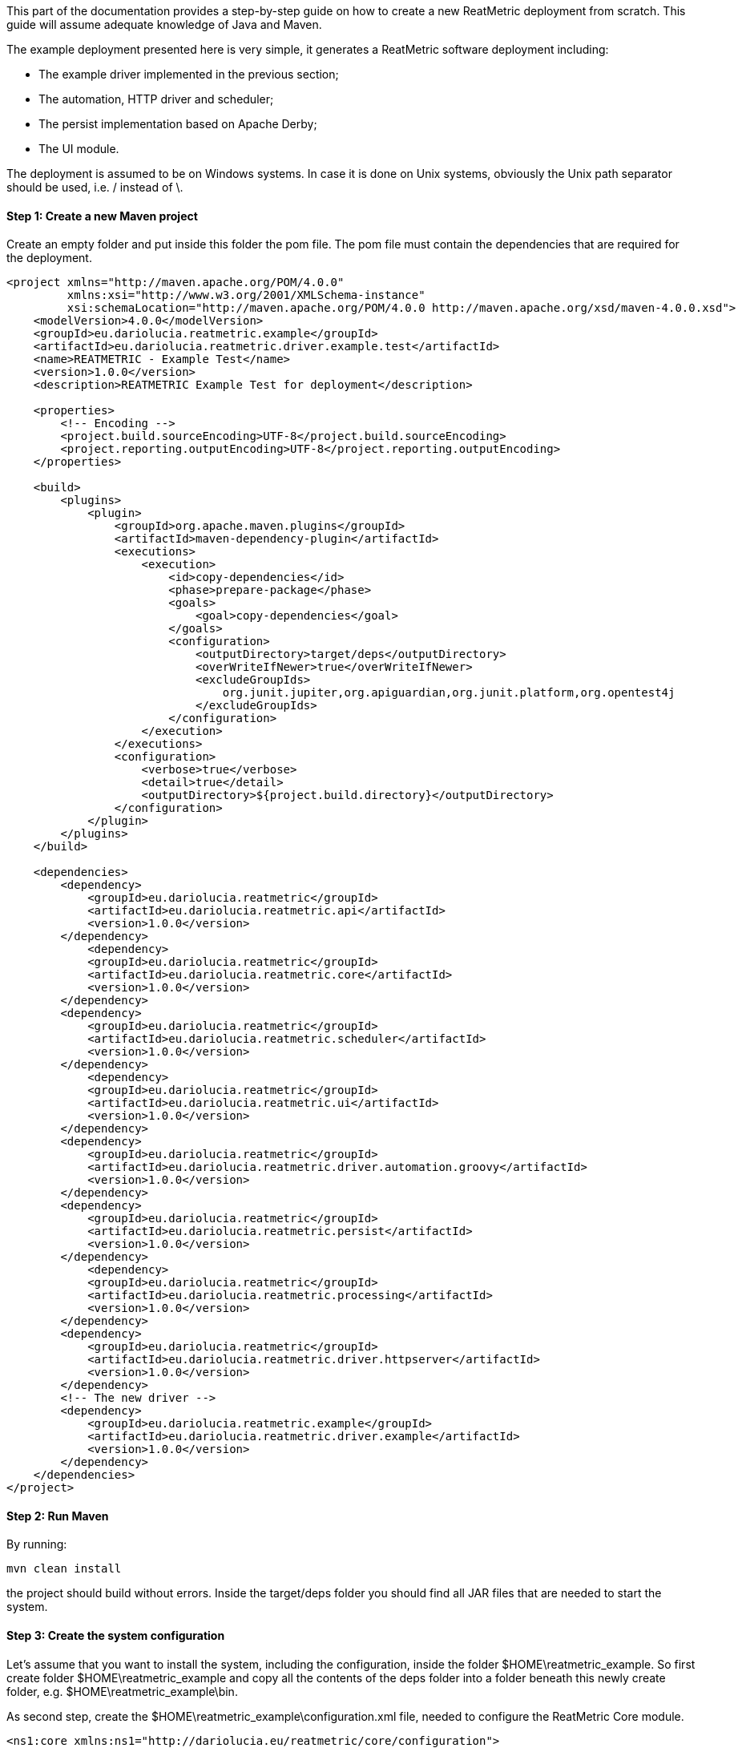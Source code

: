 This part of the documentation provides a step-by-step guide on how to create a new ReatMetric deployment from scratch.
This guide will assume adequate knowledge of Java and Maven.

The example deployment presented here is very simple, it generates a ReatMetric software deployment including:

- The example driver implemented in the previous section;
- The automation, HTTP driver and scheduler;
- The persist implementation based on Apache Derby;
- The UI module.

The deployment is assumed to be on Windows systems. In case it is done on Unix systems, obviously the Unix path separator
should be used, i.e. / instead of \.

==== Step 1: Create a new Maven project

Create an empty folder and put inside this folder the pom file. The pom file must contain the dependencies that are
required for the deployment.

[source, xml]
----
<project xmlns="http://maven.apache.org/POM/4.0.0"
         xmlns:xsi="http://www.w3.org/2001/XMLSchema-instance"
         xsi:schemaLocation="http://maven.apache.org/POM/4.0.0 http://maven.apache.org/xsd/maven-4.0.0.xsd">
    <modelVersion>4.0.0</modelVersion>
    <groupId>eu.dariolucia.reatmetric.example</groupId>
    <artifactId>eu.dariolucia.reatmetric.driver.example.test</artifactId>
    <name>REATMETRIC - Example Test</name>
    <version>1.0.0</version>
    <description>REATMETRIC Example Test for deployment</description>

    <properties>
        <!-- Encoding -->
        <project.build.sourceEncoding>UTF-8</project.build.sourceEncoding>
        <project.reporting.outputEncoding>UTF-8</project.reporting.outputEncoding>
    </properties>

    <build>
        <plugins>
            <plugin>
                <groupId>org.apache.maven.plugins</groupId>
                <artifactId>maven-dependency-plugin</artifactId>
                <executions>
                    <execution>
                        <id>copy-dependencies</id>
                        <phase>prepare-package</phase>
                        <goals>
                            <goal>copy-dependencies</goal>
                        </goals>
                        <configuration>
                            <outputDirectory>target/deps</outputDirectory>
                            <overWriteIfNewer>true</overWriteIfNewer>
                            <excludeGroupIds>
                                org.junit.jupiter,org.apiguardian,org.junit.platform,org.opentest4j
                            </excludeGroupIds>
                        </configuration>
                    </execution>
                </executions>
                <configuration>
                    <verbose>true</verbose>
                    <detail>true</detail>
                    <outputDirectory>${project.build.directory}</outputDirectory>
                </configuration>
            </plugin>
        </plugins>
    </build>

    <dependencies>
        <dependency>
            <groupId>eu.dariolucia.reatmetric</groupId>
            <artifactId>eu.dariolucia.reatmetric.api</artifactId>
            <version>1.0.0</version>
        </dependency>
	    <dependency>
            <groupId>eu.dariolucia.reatmetric</groupId>
            <artifactId>eu.dariolucia.reatmetric.core</artifactId>
            <version>1.0.0</version>
        </dependency>
        <dependency>
            <groupId>eu.dariolucia.reatmetric</groupId>
            <artifactId>eu.dariolucia.reatmetric.scheduler</artifactId>
            <version>1.0.0</version>
        </dependency>
	    <dependency>
            <groupId>eu.dariolucia.reatmetric</groupId>
            <artifactId>eu.dariolucia.reatmetric.ui</artifactId>
            <version>1.0.0</version>
        </dependency>
        <dependency>
            <groupId>eu.dariolucia.reatmetric</groupId>
            <artifactId>eu.dariolucia.reatmetric.driver.automation.groovy</artifactId>
            <version>1.0.0</version>
        </dependency>
        <dependency>
            <groupId>eu.dariolucia.reatmetric</groupId>
            <artifactId>eu.dariolucia.reatmetric.persist</artifactId>
            <version>1.0.0</version>
        </dependency>
	    <dependency>
            <groupId>eu.dariolucia.reatmetric</groupId>
            <artifactId>eu.dariolucia.reatmetric.processing</artifactId>
            <version>1.0.0</version>
        </dependency>
        <dependency>
            <groupId>eu.dariolucia.reatmetric</groupId>
            <artifactId>eu.dariolucia.reatmetric.driver.httpserver</artifactId>
            <version>1.0.0</version>
        </dependency>
        <!-- The new driver -->
        <dependency>
            <groupId>eu.dariolucia.reatmetric.example</groupId>
            <artifactId>eu.dariolucia.reatmetric.driver.example</artifactId>
            <version>1.0.0</version>
        </dependency>
    </dependencies>
</project>
----

==== Step 2: Run Maven

By running:

    mvn clean install

the project should build without errors. Inside the target/deps folder you should find all JAR files that are needed
to start the system.

==== Step 3: Create the system configuration

Let's assume that you want to install the system, including the configuration, inside the folder $HOME\reatmetric_example.
So first create folder $HOME\reatmetric_example and copy all the contents of the deps folder into a folder beneath this
newly create folder, e.g. $HOME\reatmetric_example\bin.

As second step, create the $HOME\reatmetric_example\configuration.xml file, needed to configure the ReatMetric Core module.

[source, xml]
----
<ns1:core xmlns:ns1="http://dariolucia.eu/reatmetric/core/configuration">
	<name>Example System</name>
	<log-property-file>$HOME\reatmetric_example\log.properties</log-property-file>
	<archive-location>$HOME\reatmetric_example\archive</archive-location>
	<definitions-location>$HOME\reatmetric_example\model</definitions-location>
	<scheduler-configuration>$HOME\reatmetric_example\scheduler-configuration.xml</scheduler-configuration>
	<driver name="Example Driver"
		type="eu.dariolucia.reatmetric.driver.example.ExampleDriver"
		configuration="EXAMPLE.SYSTEM.DRIVER" />
	<driver name="Automation Driver"
		type="eu.dariolucia.reatmetric.driver.automation.groovy.GroovyAutomationDriver"
		configuration="$HOME\reatmetric_example\automation" />
	<driver name="HTTP Driver"
		type="eu.dariolucia.reatmetric.driver.httpserver.HttpServerDriver"
		configuration="$HOME\reatmetric_example\http" />
	<autostart-connectors startup="true" reconnect="true" />
</ns1:core>
----

Now you have to create the files and folders pointed by this configuration file:

- $HOME\reatmetric_example\model folder
- $HOME\reatmetric_example\automation folder
- $HOME\reatmetric_example\http folder

Create the log.properties file in the $HOME\reatmetric_example, example:

[source, properties]
----
handlers = java.util.logging.ConsoleHandler, java.util.logging.FileHandler

.level = OFF
eu.dariolucia.level = INFO

java.util.logging.ConsoleHandler.level = ALL

java.util.logging.FileHandler.level = ALL
java.util.logging.FileHandler.pattern=C:\\temp\\reatmetric.log
java.util.logging.FileHandler.limit=5000000
java.util.logging.FileHandler.count=1
java.util.logging.FileHandler.formatter=java.util.logging.SimpleFormatter
----

Create the configuration.xml folder in the $HOME\reatmetric_example\automation, example:

[source, xml]
----
<ns1:automation xmlns:ns1="http://dariolucia.eu/reatmetric/driver/automation">
	<script-folder>$HOME\reatmetric_example\automation\scripts</script-folder>
</ns1:automation>
----

Create the folder $HOME\reatmetric_example\automation\scripts.

Create the configuration.xml folder in the $HOME\reatmetric_example\http, example:

[source, xml]
----
<ns1:httpserver xmlns:ns1="http://dariolucia.eu/reatmetric/driver/httpserver"
 host="127.0.0.1"
 port="8081">
</ns1:httpserver>
----

Copy the example_model.xml of the driver into the $HOME\reatmetric_example\model folder.

==== Step 4: Create a launcher script

Create a launcher script inside the $HOME\reatmetric_example folder. The script assumes that the java executable is in
the path.

----
    java
    --module-path="bin"
    -Dreatmetric.core.config=<path to reatmetric_example folder>\configuration.xml
    --add-exports javafx.base/com.sun.javafx.event=org.controlsfx.controls
    -m eu.dariolucia.reatmetric.ui/eu.dariolucia.reatmetric.ui.ReatmetricUI
----

==== Step 5: Create a launcher script

Execute the script and enjoy your ReatMetric instance running.